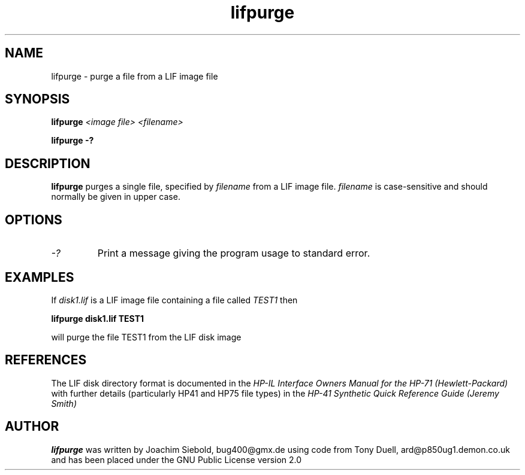 .TH lifpurge 1 30-Sept-2014 "LIF Utilities" "LIF Utilities"
.SH NAME
lifpurge \- purge a file from a LIF image file
.SH SYNOPSIS
.B lifpurge 
.I <image file> <filename> 
.PP
.B lifpurge \-?
.SH DESCRIPTION
.B lifpurge
purges a single file, specified by 
.I filename
from a LIF image file.
.I filename
is case\-sensitive and should normally be given in upper case. 
.SH OPTIONS
.TP
.I \-?
Print a message giving the program usage to standard error.
.SH EXAMPLES
If 
.I disk1.lif
is a LIF image file containing a file called 
.I TEST1
then 
.PP
.B lifpurge disk1.lif TEST1 
.PP
will purge the file TEST1 from the LIF disk image 
.SH REFERENCES
The LIF disk directory format is documented in the
.I HP\-IL Interface Owners Manual for the HP\-71 (Hewlett\-Packard)
with further details (particularly HP41 and HP75 file types) in the 
.I HP\-41 Synthetic Quick Reference Guide (Jeremy Smith)
.SH AUTHOR
.B lifpurge
was written by Joachim Siebold, bug400@gmx.de using code from Tony Duell, ard@p850ug1.demon.co.uk and has been placed 
under the GNU Public License version 2.0
